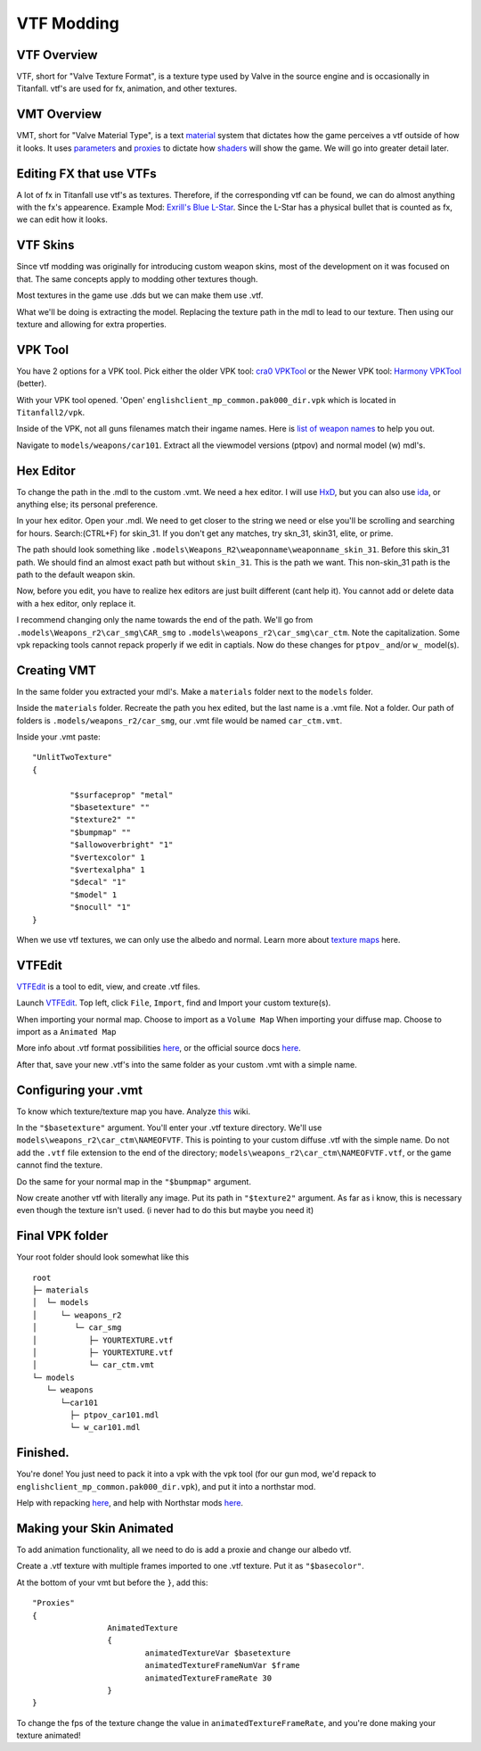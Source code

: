 VTF Modding
===========

VTF Overview
------------

VTF, short for "Valve Texture Format", is a texture type used by Valve in the source engine and is occasionally in Titanfall. vtf's are used for fx, animation, and other textures. 


VMT Overview
------------

VMT, short for "Valve Material Type", is a text `material <https://developer.valvesoftware.com/wiki/Material>`__ system that dictates how the game perceives a vtf outside of how it looks. It uses `parameters <https://developer.valvesoftware.com/wiki/Category:List_of_Shader_Parameters>`__ and `proxies <https://developer.valvesoftware.com/wiki/Material_proxies>`__ to dictate how `shaders <https://developer.valvesoftware.com/wiki/Shader>`__ will show the game. We will go into greater detail later.

Editing FX that use VTFs
------------------------

A lot of fx in Titanfall use vtf's as textures. Therefore, if the corresponding vtf can be found, we can do almost anything with the fx's appearence.
Example Mod: `Exrill's Blue L-Star <https://northstar.thunderstore.io/package/EXRILL/Exrills_Blue_Lstar/>`_.
Since the L-Star has a physical bullet that is counted as fx, we can edit how it looks.

VTF Skins
---------

Since vtf modding was originally for introducing custom weapon skins, most of the development on it was focused on that. The same concepts apply to modding other textures though.

Most textures in the game use .dds but we can make them use .vtf. 

What we'll be doing is extracting the model. Replacing the texture path in the mdl to lead to our texture. Then using our texture and allowing for extra properties.

.. _VPK Tool: https://github.com/Wanty5883/Titanfall2/blob/master/tools/Titanfall_VPKTool3.4_Portable.zip

VPK Tool
--------
.. _cra0 VPKTool: https://github.com/Wanty5883/Titanfall2/blob/master/tools/Titanfall_VPKTool3.4_Portable.zip

.. _Harmony VPKTool: https://github.com/harmonytf/HarmonyVPKTool

You have 2 options for a VPK tool. Pick either the older VPK tool: `cra0 VPKTool`_ or the Newer VPK tool: `Harmony VPKTool`_ (better).

With your VPK tool opened. 'Open' ``englishclient_mp_common.pak000_dir.vpk`` which is located in ``Titanfall2/vpk``. 

Inside of the VPK, not all guns filenames match their ingame names. Here is `list of weapon names <https://noskill.gitbook.io/titanfall2/documentation/file-location/weapon/weapon-model>`_ to help you out. 

Navigate to ``models/weapons/car101``. Extract all the viewmodel versions (ptpov) and normal model (w) mdl's.

Hex Editor
----------

To change the path in the .mdl to the custom .vmt. We need a hex editor. I will use `HxD`_, but you can also use `ida`_, or anything else; its personal preference. 

.. _HxD: https://mh-nexus.de/en/hxd/
.. _ida: https://hex-rays.com/ida-free/


In your hex editor. Open your .mdl. We need to get closer to the string we need or else you'll be scrolling and searching for hours. Search:(CTRL+F) for skin_31. If you don't get any matches, try skn_31, skin31, elite, or prime.

The path should look something like ``.models\Weapons_R2\weaponname\weaponname_skin_31``. Before this skin_31 path. We should find an almost exact path but without ``skin_31``. This is the path we want. This non-skin_31 path is the path to the default weapon skin.

Now, before you edit, you have to realize hex editors are just built different (cant help it). You cannot add or delete data with a hex editor, only replace it. 

I recommend changing only the name towards the end of the path. We'll go from ``.models\Weapons_r2\car_smg\CAR_smg`` to ``.models\weapons_r2\car_smg\car_ctm``. Note the capitalization. Some vpk repacking tools cannot repack properly if we edit in captials. Now do these changes for ``ptpov_`` and/or ``w_`` model(s). 

Creating VMT
-------------

In the same folder you extracted your mdl's. Make a ``materials`` folder next to the ``models`` folder. 

Inside the ``materials`` folder. Recreate the path you hex edited, but the last name is a .vmt file. Not a folder. Our path of folders is ``.models/weapons_r2/car_smg``, our .vmt file would be named ``car_ctm.vmt``. 

Inside your .vmt paste:
::

	"UnlitTwoTexture"
	{

		"$surfaceprop" "metal"
		"$basetexture" ""
		"$texture2" ""
		"$bumpmap" ""	
		"$allowoverbright" "1"
		"$vertexcolor" 1
		"$vertexalpha" 1	
		"$decal" "1"
		"$model" 1
		"$nocull" "1"
	}


When we use vtf textures, we can only use the albedo and normal. Learn more about `texture maps <https://retryy.gitbook.io/tf2/wiki/create/texturemaps>`_ here.

VTFEdit
--------

`VTFEdit`_ is a tool to edit, view, and create .vtf files.

.. _VTFEdit: https://nemstools.github.io/pages/VTFLib-Download.html

Launch `VTFEdit`_. Top left, click ``File``, ``Import``, find and Import your custom texture(s). 

When importing your normal map. Choose to import as a ``Volume Map``
When importing your diffuse map. Choose to import as a ``Animated Map``

More info about .vtf format possibilities `here <https://retryy.gitbook.io/tf2/wiki/create/formats>`_, or the official source docs `here <https://developer.valvesoftware.com/wiki/Valve_Texture_Format>`_.

After that, save your new .vtf's into the same folder as your custom .vmt with a simple name.

Configuring your .vmt
---------------------

To know which texture/texture map you have. Analyze `this <https://retryy.gitbook.io/tf2/wiki/create/texturemaps>`_ wiki.

In the ``"$basetexture"`` argument. You'll enter your .vtf texture directory. We'll use ``models\weapons_r2\car_ctm\NAMEOFVTF``. This is pointing to your custom diffuse .vtf with the simple name. Do not add the ``.vtf`` file extension to the end of the directory; ``models\weapons_r2\car_ctm\NAMEOFVTF.vtf``, or the game cannot find the texture.

Do the same for your normal map in the ``"$bumpmap"`` argument.

Now create another vtf with literally any image. Put its path in ``"$texture2"`` argument. As far as i know, this is necessary even though the texture isn't used. (i never had to do this but maybe you need it)

Final VPK folder
----------------

Your root folder should look somewhat like this

::

	root
	├─ materials
	│  └─ models
	│     └─ weapons_r2
	│        └─ car_smg
	│           ├─ YOURTEXTURE.vtf
	│           ├─ YOURTEXTURE.vtf
	│           └─ car_ctm.vmt
	└─ models
	   └─ weapons
	      └─car101
	        ├─ ptpov_car101.mdl
	        └─ w_car101.mdl

Finished.
---------

You're done! You just need to pack it into a vpk with the vpk tool (for our gun mod, we'd repack to ``englishclient_mp_common.pak000_dir.vpk``), and put it into a northstar mod. 

Help with repacking `here <https://noskill.gitbook.io/titanfall2/intro/duction/vpk-packpack>`_, and help with Northstar mods `here <https://r2northstar.readthedocs.io/en/latest/guides/gettingstarted.html>`_.

Making your Skin Animated
-------------------------

To add animation functionality, all we need to do is add a proxie and change our albedo vtf. 

Create a .vtf texture with multiple frames imported to one .vtf texture. Put it as ``"$basecolor"``.

At the bottom of your vmt but before the ``}``, add this:
::
	"Proxies"
	{
			AnimatedTexture
			{
				animatedTextureVar $basetexture
				animatedTextureFrameNumVar $frame
				animatedTextureFrameRate 30
			}
	}

To change the fps of the texture change the value in ``animatedTextureFrameRate``, and you're done making your texture animated!